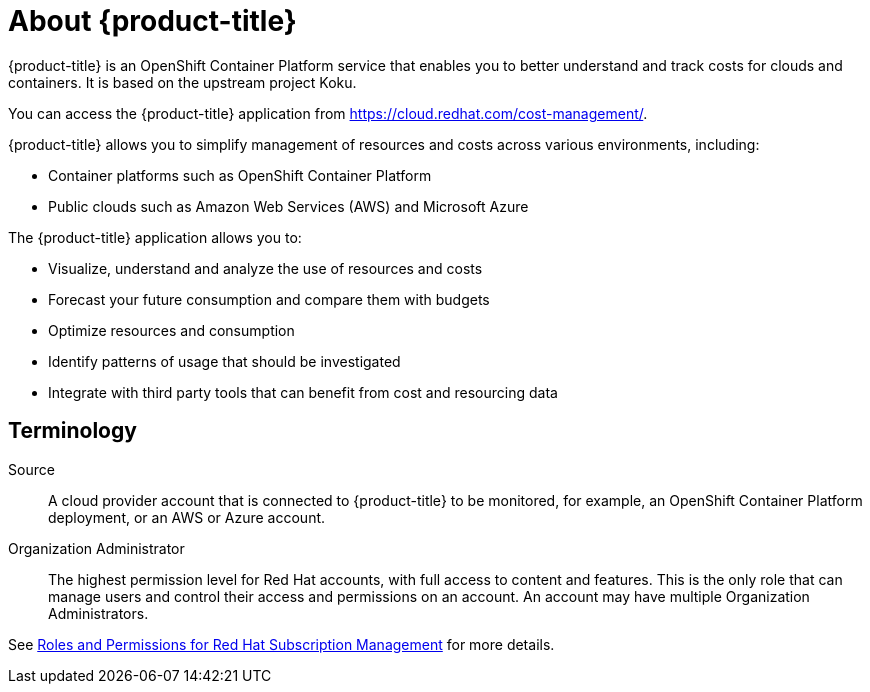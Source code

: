 // Module included in the following assemblies:
//
// assembly-introduction-cost-management.adoc
:_module-type: CONCEPT
:experimental:

[id="about-cost-management_{context}"]
= About {product-title}

[role="_abstract"]
{product-title} is an OpenShift Container Platform service that enables you to better understand and track costs for clouds and containers. It is based on the upstream project Koku.

You can access the {product-title} application from https://cloud.redhat.com/cost-management/.

{product-title} allows you to simplify management of resources and costs across various environments, including:

* Container platforms such as OpenShift Container Platform
* Public clouds such as Amazon Web Services (AWS) and Microsoft Azure


The {product-title} application allows you to:

* Visualize, understand and analyze the use of resources and costs
* Forecast your future consumption and compare them with budgets
* Optimize resources and consumption
* Identify patterns of usage that should be investigated
* Integrate with third party tools that can benefit from cost and resourcing data



== Terminology

Source::
A cloud provider account that is connected to {product-title} to be monitored, for example, an OpenShift Container Platform deployment, or an AWS or Azure account.

Organization Administrator::

The highest permission level for Red Hat accounts, with full access to content and features. This is the only role that can manage users and control their access and permissions on an account. An account may have multiple Organization Administrators.

See https://access.redhat.com/articles/1757953[Roles and Permissions for Red Hat Subscription Management] for more details.
